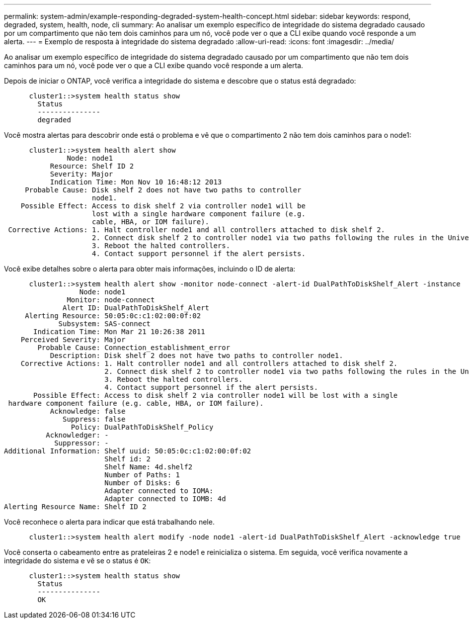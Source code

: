 ---
permalink: system-admin/example-responding-degraded-system-health-concept.html 
sidebar: sidebar 
keywords: respond, degraded, system, health, node, cli 
summary: Ao analisar um exemplo específico de integridade do sistema degradado causado por um compartimento que não tem dois caminhos para um nó, você pode ver o que a CLI exibe quando você responde a um alerta. 
---
= Exemplo de resposta à integridade do sistema degradado
:allow-uri-read: 
:icons: font
:imagesdir: ../media/


[role="lead"]
Ao analisar um exemplo específico de integridade do sistema degradado causado por um compartimento que não tem dois caminhos para um nó, você pode ver o que a CLI exibe quando você responde a um alerta.

Depois de iniciar o ONTAP, você verifica a integridade do sistema e descobre que o status está degradado:

[listing]
----

      cluster1::>system health status show
        Status
        ---------------
        degraded
----
Você mostra alertas para descobrir onde está o problema e vê que o compartimento 2 não tem dois caminhos para o node1:

[listing]
----

      cluster1::>system health alert show
               Node: node1
           Resource: Shelf ID 2
           Severity: Major
	   Indication Time: Mon Nov 10 16:48:12 2013
     Probable Cause: Disk shelf 2 does not have two paths to controller
                     node1.
    Possible Effect: Access to disk shelf 2 via controller node1 will be
                     lost with a single hardware component failure (e.g.
                     cable, HBA, or IOM failure).
 Corrective Actions: 1. Halt controller node1 and all controllers attached to disk shelf 2.
                     2. Connect disk shelf 2 to controller node1 via two paths following the rules in the Universal SAS and ACP Cabling Guide.
                     3. Reboot the halted controllers.
                     4. Contact support personnel if the alert persists.
----
Você exibe detalhes sobre o alerta para obter mais informações, incluindo o ID de alerta:

[listing]
----

      cluster1::>system health alert show -monitor node-connect -alert-id DualPathToDiskShelf_Alert -instance
                  Node: node1
               Monitor: node-connect
              Alert ID: DualPathToDiskShelf_Alert
     Alerting Resource: 50:05:0c:c1:02:00:0f:02
             Subsystem: SAS-connect
       Indication Time: Mon Mar 21 10:26:38 2011
    Perceived Severity: Major
        Probable Cause: Connection_establishment_error
           Description: Disk shelf 2 does not have two paths to controller node1.
    Corrective Actions: 1. Halt controller node1 and all controllers attached to disk shelf 2.
                        2. Connect disk shelf 2 to controller node1 via two paths following the rules in the Universal SAS and ACP Cabling Guide.
                        3. Reboot the halted controllers.
                        4. Contact support personnel if the alert persists.
       Possible Effect: Access to disk shelf 2 via controller node1 will be lost with a single
 hardware component failure (e.g. cable, HBA, or IOM failure).
           Acknowledge: false
              Suppress: false
                Policy: DualPathToDiskShelf_Policy
          Acknowledger: -
            Suppressor: -
Additional Information: Shelf uuid: 50:05:0c:c1:02:00:0f:02
                        Shelf id: 2
                        Shelf Name: 4d.shelf2
                        Number of Paths: 1
                        Number of Disks: 6
                        Adapter connected to IOMA:
                        Adapter connected to IOMB: 4d
Alerting Resource Name: Shelf ID 2
----
Você reconhece o alerta para indicar que está trabalhando nele.

[listing]
----

      cluster1::>system health alert modify -node node1 -alert-id DualPathToDiskShelf_Alert -acknowledge true
----
Você conserta o cabeamento entre as prateleiras 2 e node1 e reinicializa o sistema. Em seguida, você verifica novamente a integridade do sistema e vê se o status é `OK`:

[listing]
----

      cluster1::>system health status show
        Status
        ---------------
        OK
----